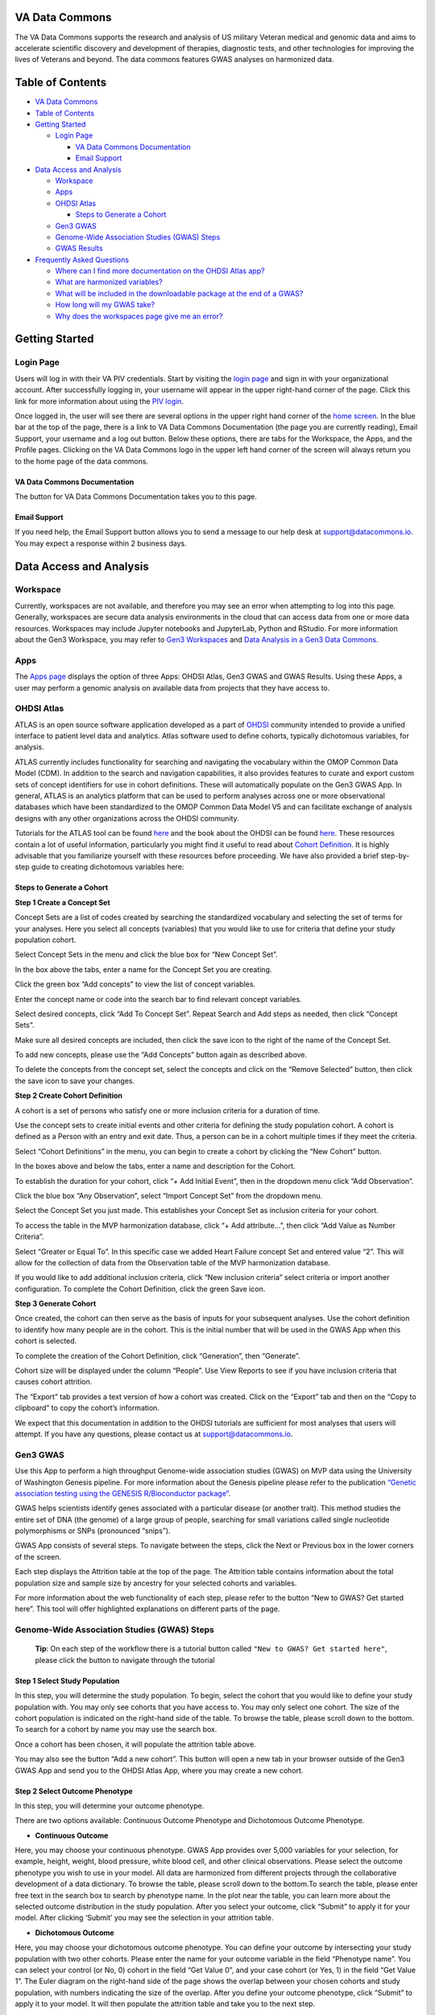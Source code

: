 **VA Data Commons**
===================

The VA Data Commons supports the research and analysis of US military
Veteran medical and genomic data and aims to accelerate scientific
discovery and development of therapies, diagnostic tests, and other
technologies for improving the lives of Veterans and beyond. The data
commons features GWAS analyses on harmonized data.

Table of Contents
=================

-  `VA Data Commons <#va-data-commons>`__
-  `Table of Contents <#table-of-contents>`__
-  `Getting Started <#getting-started>`__

   -  `Login Page <#login-page>`__

      -  `VA Data Commons
         Documentation <#va-data-commons-documentation>`__
      -  `Email Support <#email-support>`__

-  `Data Access and Analysis <#data-access-and-analysis>`__

   -  `Workspace <#workspace>`__
   -  `Apps <#apps>`__
   -  `OHDSI Atlas <#ohdsi-atlas>`__

      -  `Steps to Generate a Cohort <#steps-to-generate-a-cohort>`__

   -  `Gen3 GWAS <#gen3-gwas>`__
   -  `Genome-Wide Association Studies (GWAS)
      Steps <#genome-wide-association-studies-gwas-steps>`__
   -  `GWAS Results <#gwas-results>`__

-  `Frequently Asked Questions <#frequently-asked-questions>`__

   -  `Where can I find more documentation on the OHDSI Atlas
      app? <#where-can-i-find-more-documentation-on-the-ohdsi-atlas-app>`__
   -  `What are harmonized
      variables? <#what-are-harmonized-variables>`__
   -  `What will be included in the downloadable package at the end of a
      GWAS? <#what-will-be-included-in-the-downloadable-package-at-the-end-of-a-gwas>`__
   -  `How long will my GWAS take? <#how-long-will-my-gwas-take>`__
   -  `Why does the workspaces page give me an
      error? <#why-does-the-workspaces-page-give-me-an-error>`__

Getting Started
===============

**Login Page**
--------------

Users will log in with their VA PIV credentials. Start by visiting the
`login page <https://va.data-commons.org/login>`__ and sign in with your
organizational account. After successfully logging in, your username
will appear in the upper right-hand corner of the page. Click this link
for more information about using the `PIV
login <https://www.oit.va.gov/resources/remote-access/cag/windows/index.cfm?#piv>`__.

Once logged in, the user will see there are several options in the upper
right hand corner of the `home screen <https://va.data-commons.org/>`__.
In the blue bar at the top of the page, there is a link to VA Data
Commons Documentation (the page you are currently reading), Email
Support, your username and a log out button. Below these options, there
are tabs for the Workspace, the Apps, and the Profile pages. Clicking on
the VA Data Commons logo in the upper left hand corner of the screen
will always return you to the home page of the data commons.

**VA Data Commons Documentation**
~~~~~~~~~~~~~~~~~~~~~~~~~~~~~~~~~

The button for VA Data Commons Documentation takes you to this page.

**Email Support**
~~~~~~~~~~~~~~~~~

If you need help, the Email Support button allows you to send a message
to our help desk at support@datacommons.io. You may expect a response
within 2 business days.

Data Access and Analysis
========================

**Workspace**
-------------

Currently, workspaces are not available, and therefore you may see an
error when attempting to log into this page. Generally, workspaces are
secure data analysis environments in the cloud that can access data from
one or more data resources. Workspaces may include Jupyter notebooks and
JupyterLab, Python and RStudio. For more information about the Gen3
Workspace, you may refer to `Gen3
Workspaces <https://gen3.org/products/workspaces/>`__ and `Data Analysis
in a Gen3 Data
Commons <https://gen3.org/resources/user/analyze-data/>`__.

**Apps**
--------

The `Apps page <https://va.data-commons.org/analysis>`__ displays the
option of three Apps: OHDSI Atlas, Gen3 GWAS and GWAS Results. Using
these Apps, a user may perform a genomic analysis on available data from
projects that they have access to.

**OHDSI Atlas**
---------------

ATLAS is an open source software application developed as a part of
`OHDSI <https://www.ohdsi.org/>`__ community intended to provide a
unified interface to patient level data and analytics. Atlas software
used to define cohorts, typically dichotomous variables, for analysis.

ATLAS currently includes functionality for searching and navigating the
vocabulary within the OMOP Common Data Model (CDM). In addition to the
search and navigation capabilities, it also provides features to curate
and export custom sets of concept identifiers for use in cohort
definitions. These will automatically populate on the Gen3 GWAS App. In
general, ATLAS is an analytics platform that can be used to perform
analyses across one or more observational databases which have been
standardized to the OMOP Common Data Model V5 and can facilitate
exchange of analysis designs with any other organizations across the
OHDSI community.

Tutorials for the ATLAS tool can be found
`here <https://github.com/OHDSI/Atlas/wiki>`__ and the book about the
OHDSI can be found `here <https://ohdsi.github.io/TheBookOfOhdsi/>`__.
These resources contain a lot of useful information, particularly you
might find it useful to read about `Cohort
Definition <https://ohdsi.github.io/TheBookOfOhdsi/Cohorts.html#Cohorts>`__.
It is highly advisable that you familiarize yourself with these
resources before proceeding. We have also provided a brief step-by-step
guide to creating dichotomous variables here:

**Steps to Generate a Cohort**
~~~~~~~~~~~~~~~~~~~~~~~~~~~~~~

**Step 1 Create a Concept Set**

Concept Sets are a list of codes created by searching the standardized
vocabulary and selecting the set of terms for your analyses. Here you
select all concepts (variables) that you would like to use for criteria
that define your study population cohort.

|image0|

Select Concept Sets in the menu and click the blue box for “New Concept
Set”.

|image1|

In the box above the tabs, enter a name for the Concept Set you are
creating.

Click the green box “Add concepts” to view the list of concept
variables.

|image2|

Enter the concept name or code into the search bar to find relevant
concept variables.

|image3|

Select desired concepts, click “Add To Concept Set”. Repeat Search and
Add steps as needed, then click “Concept Sets”.

|image4|

Make sure all desired concepts are included, then click the save icon to
the right of the name of the Concept Set.

To add new concepts, please use the “Add Concepts” button again as
described above.

|image5|

To delete the concepts from the concept set, select the concepts and
click on the “Remove Selected” button, then click the save icon to save
your changes.

**Step 2 Create Cohort Definition**

A cohort is a set of persons who satisfy one or more inclusion criteria
for a duration of time.

Use the concept sets to create initial events and other criteria for
defining the study population cohort. A cohort is defined as a Person
with an entry and exit date. Thus, a person can be in a cohort multiple
times if they meet the criteria.

|image6|

Select “Cohort Definitions” in the menu, you can begin to create a
cohort by clicking the “New Cohort” button.

|image7|

In the boxes above and below the tabs, enter a name and description for
the Cohort.

|image8|

To establish the duration for your cohort, click “+ Add Initial Event”,
then in the dropdown menu click “Add Observation”.

|image9|

Click the blue box “Any Observation”, select “Import Concept Set” from
the dropdown menu.

|image10|

Select the Concept Set you just made. This establishes your Concept Set
as inclusion criteria for your cohort.

|image11|

To access the table in the MVP harmonization database, click “+ Add
attribute…”, then click “Add Value as Number Criteria”.

|image12|

Select “Greater or Equal To”. In this specific case we added Heart
Failure concept Set and entered value “2”. This will allow for the
collection of data from the Observation table of the MVP harmonization
database.

If you would like to add additional inclusion criteria, click “New
inclusion criteria” select criteria or import another configuration. To
complete the Cohort Definition, click the green Save icon.

**Step 3 Generate Cohort**

Once created, the cohort can then serve as the basis of inputs for your
subsequent analyses. Use the cohort definition to identify how many
people are in the cohort. This is the initial number that will be used
in the GWAS App when this cohort is selected.

|image13|

To complete the creation of the Cohort Definition, click “Generation”,
then “Generate”.

Cohort size will be displayed under the column “People”. Use View
Reports to see if you have inclusion criteria that causes cohort
attrition.

|image14|

The “Export” tab provides a text version of how a cohort was created.
Click on the “Export” tab and then on the “Copy to clipboard” to copy
the cohort’s information.

We expect that this documentation in addition to the OHDSI tutorials are
sufficient for most analyses that users will attempt. If you have any
questions, please contact us at support@datacommons.io.

**Gen3 GWAS**
-------------

Use this App to perform a high throughput Genome-wide association
studies (GWAS) on MVP data using the University of Washington Genesis
pipeline. For more information about the Genesis pipeline please refer
to the publication `“Genetic association testing using the GENESIS
R/Bioconductor
package” <https://doi.org/10.1093/bioinformatics/btz567>`__.

GWAS helps scientists identify genes associated with a particular
disease (or another trait). This method studies the entire set of DNA
(the genome) of a large group of people, searching for small variations
called single nucleotide polymorphisms or SNPs (pronounced “snips”).

GWAS App consists of several steps. To navigate between the steps, click
the Next or Previous box in the lower corners of the screen.

Each step displays the Attrition table at the top of the page. The
Attrition table contains information about the total population size and
sample size by ancestry for your selected cohorts and variables.

For more information about the web functionality of each step, please
refer to the button “New to GWAS? Get started here”. This tool will
offer highlighted explanations on different parts of the page.

**Genome-Wide Association Studies (GWAS) Steps**
------------------------------------------------

   **Tip**: On each step of the workflow there is a tutorial button
   called ``"New to GWAS? Get started here"``, please click the button
   to navigate through the tutorial

**Step 1 Select Study Population**
~~~~~~~~~~~~~~~~~~~~~~~~~~~~~~~~~~

In this step, you will determine the study population. To begin, select
the cohort that you would like to define your study population with. You
may only see cohorts that you have access to. You may only select one
cohort. The size of the cohort population is indicated on the right-hand
side of the table. To browse the table, please scroll down to the
bottom. To search for a cohort by name you may use the search box.

Once a cohort has been chosen, it will populate the attrition table
above.

You may also see the button “Add a new cohort”. This button will open a
new tab in your browser outside of the Gen3 GWAS App and send you to the
OHDSI Atlas App, where you may create a new cohort.

**Step 2 Select Outcome Phenotype**
~~~~~~~~~~~~~~~~~~~~~~~~~~~~~~~~~~~

In this step, you will determine your outcome phenotype.

There are two options available: Continuous Outcome Phenotype and
Dichotomous Outcome Phenotype.

-  **Continuous Outcome**

Here, you may choose your continuous phenotype. GWAS App provides over
5,000 variables for your selection, for example, height, weight, blood
pressure, white blood cell, and other clinical observations. Please
select the outcome phenotype you wish to use in your model. All data are
harmonized from different projects through the collaborative development
of a data dictionary. To browse the table, please scroll down to the
bottom.To search the table, please enter free text in the search box to
search by phenotype name. In the plot near the table, you can learn more
about the selected outcome distribution in the study population. After
you select your outcome, click “Submit” to apply it for your model.
After clicking ‘Submit’ you may see the selection in your attrition
table.

-  **Dichotomous Outcome**

Here, you may choose your dichotomous outcome phenotype. You can define
your outcome by intersecting your study population with two other
cohorts. Please enter the name for your outcome variable in the field
“Phenotype name”. You can select your control (or No, 0) cohort in the
field “Get Value 0”, and your case cohort (or Yes, 1) in the field “Get
Value 1”. The Euler diagram on the right-hand side of the page shows the
overlap between your chosen cohorts and study population, with numbers
indicating the size of the overlap. After you define your outcome
phenotype, click “Submit” to apply it to your model. It will then
populate the attrition table and take you to the next step.

**Step 3 Select Covariate Phenotype**
~~~~~~~~~~~~~~~~~~~~~~~~~~~~~~~~~~~~~

This step is optional. In this step, you can add the harmonized
continuous covariates or dichotomous covariates by clicking on the
corresponding button.

-  **Add Continuous Covariate**

GWAS App provides over 5,000 variables for your selection, for example,
height, weight, blood pressure, white blood cell, and other clinical
observations. Please select all covariates you wish to use in your
model. You may choose as many covariates as you wish in this step. To
browse the table, please scroll down to the bottom.To search the table,
please enter free text in the search box to search by the covariate
name. You can learn more about the selected covariate distribution in
the study population in the plot near the table. After you select your
covariate, click “Add” to apply it to your model. The covariate will
then appear on the right-hand side of the screen and populate the
attrition table. You can delete previously chosen covariates by clicking
on the Delete icon.

-  **Add Dichotomous Covariate**

You may add custom dichotomous covariates by selecting two cohorts.
Please enter the name for your covariate variable in the field
“Covariate name”. You can select your control (or No, 0) cohort in the
field “Get Value 0” and your case cohort (or Yes, 1) in the field “Get
Value 1”. The Euler diagram on the right-hand side of the page shows the
overlap between your chosen cohorts and study population with numbers
indicating the size of the overlap. After you define your covariate,
click “Add” to apply it to your model. The covariate will then appear on
the right-hand side of the screen and populate the attrition table. You
can delete previously created covariates by clicking on the Delete icon.

**Step 4 Configure GWAS**
~~~~~~~~~~~~~~~~~~~~~~~~~

In this step, you will determine workflow parameters. Please adjust the
number of population principal components (PCs) to control for
population structure, minor allele frequency cutoff, and imputation
score cutoff. Please also choose one ancestry population on which you
would like to perform your study.

-  **Number of PCs** - Population Principal components (PCs) refer to
   linear combinations of genome-wide genotyping data to control for
   population structure/stratification (select up to 10 PCs).

-  **Harmonized Ancestry and Race/Ethnicity (HARE) dropdown menu** -
   Please choose the ancestry population on which you would like to
   perform your study. The numbers appearing in the dropdown represent
   the population size of your study, considering all of your previous
   selections. You may not proceed with the analysis without a
   selection.

-  **MAF Cutoff- Minor allele frequency (MAF)** is the frequency at
   which the second most common allele occurs in a given population and
   can be used to filter out rare markers (scale of 0-0.5).

-  **Imputation Score Cutoff** - This value reflects the quality of
   imputed SNPs and can be used to remove low-quality imputed markers
   (scale of 0-1). Once you have selected your values please press Next.

**Step 5 Submission Modal**
~~~~~~~~~~~~~~~~~~~~~~~~~~~

Once step 4 is concluded, you may review your details in a modal. This
will present to you the configurable selections made in every step of
the GWAS flow.

-  **Configurable values** - May be changed in step 4.

-  **Covariates** - Please review the chosen covariates. To remove
   unwanted covariates, or change them, please go back (at the bottom of
   the page) to step 3.

-  **Outcome Phenotype** - Please see here the outcome phenotype chosen
   in step 2. To remake the selection please go back (at the bottom of
   the page) to step 2.

-  **Cohort** - This represents the study population you selected. To
   change your selection please go back to step 1.

Once you have reviewed your selections you must give a name to your
analysis, followed by pressing ‘Submit’.

Once the job is submitted, a success message will then appear on the
screen with the given job name and GWAS job id. You may progress in
three different paths-

1. See status - This option will send you to a different page where you
   may review the status of your job.
2. Submit new workflow - This option will send you to the beginning of
   the GWAS App where you may submit a different GWAS for analysis.
3. Submit similar (stay here) - This option will keep you at this page,
   where you may be able to submit some changes to the GWAS you already
   built and submit a similar job.

**Check Submission Status and Review Results**
~~~~~~~~~~~~~~~~~~~~~~~~~~~~~~~~~~~~~~~~~~~~~~

Once your GWAS analysis is submitted, you can check the Submission
Status and Review the Results in the “GWAS Results” App.

**GWAS Results**
----------------

Use this App to view the status & results of submitted workflows. Click
the arrow in the Submitted Job Statuses box to activate the drop down
menu and see the status of your analysis. This menu will display a
history of your submitted jobs including the Run ID of your analysis,
the start time, and the finish time when the run is completed. The menu
will also show the status of your analysis:

-  Pending - your analysis was placed in the queue to run, depending on
   the length of the queue your analysis could start in the range of
   several minutes to several hours
-  In Progress - your analysis is started and running, depending on your
   selection of cohort and variables it could finish in the range of
   half an hour to three hours
-  Failed - your analysis returned the error, it is advised to
   review/change your GWAS parameters or contact our help desk at
   support@datacommons.io
-  Completed - your analysis was successfully completed and you may
   download the results of the GWAS analysis from this menu

Once completed, you may download the results of the GWAS analysis from
this menu. By pressing the ‘Download’ link a zip file will start
downloading to your computer. Depending on your cohort and variables
selection, the file size can vary in the range of 700MB up to 1.3GB. The
file contains the following: Manhattan plot, QQ plot, metadata file
containing all of your selections, your study’s attrition table, and
per-chromosome GWAS summary statistics.

Frequently Asked Questions
==========================

**Where can I find more documentation on the OHDSI Atlas app?**
---------------------------------------------------------------

ATLAS was developed and is maintained by the OHDSI community. Tutorials
for the ATLAS tool can be found
`here <https://github.com/OHDSI/Atlas/wiki>`__ and the book about the
OHDSI can be found `here <https://ohdsi.github.io/TheBookOfOhdsi/>`__.
These resources contain a lot of useful information, particularly you
might find it useful to read about `Cohort
Definition <https://ohdsi.github.io/TheBookOfOhdsi/Cohorts.html#Cohorts>`__.
If you need help, please reach out to our help desk at
support@datacommons.io

**What are harmonized variables?**
----------------------------------

Data harmonization is the process of defining terms across different but
similar projects. It helps to avoid inconsistencies in data reporting
and makes it easier to find and analyze data. For example, different
studies can have their unique names for the variable “date a participant
enrolled”, like “index date”, “date of enrollment”, or “AnchorDate”.
Those variables are harmonized, or mapped, to a single harmonized
variable “enrollment date”.

**What will be included in the downloadable package at the end of a GWAS?**
---------------------------------------------------------------------------

The package contains the following: Manhattan plot, QQ plot, metadata
file containing all of your selections, your study’s attrition table,
and per-chromosome GWAS summary statistics.

**How long will my GWAS take?**
-------------------------------

You may check the status of your analysis in the “GWAS Results” App.
After you submit your analysis, it will be placed in the queue to run.
The “GWAS Results” App will show the “Pending” status for your submitted
analysis. Depending on the length of the queue, your analysis could
start in the range of several minutes to several hours. After the
analysis starts to run, the status will be changed to “In Progress”.
Depending on your selection of cohort and variables, it could finish in
the range of half an hour to three hours. You may close your browser
after you submit the analysis.

**Why does the workspaces page give me an error?**
--------------------------------------------------

Currently, workspaces are not available, and therefore you may see an
error when attempting to log into this page. Generally, workspaces are
secure data analysis environments in the cloud that can access data from
one or more data resources. Workspaces may include Jupyter notebooks and
JupyterLab, Python and RStudio. For more information about the Gen3
Workspace, you may refer to `Gen3
Workspaces <https://gen3.org/products/workspaces/>`__ and `Data Analysis
in a Gen3 Data
Commons <https://gen3.org/resources/user/analyze-data/>`__.

.. |image0| image:: _static/slide_10.png
.. |image1| image:: _static/slide_11.png
.. |image2| image:: _static/slide_13.png
.. |image3| image:: _static/slide_14.png
.. |image4| image:: _static/slide_15.png
.. |image5| image:: _static/atlas_remove_concepts.png
.. |image6| image:: _static/slide_17.png
.. |image7| image:: _static/slide_18.png
.. |image8| image:: _static/slide_19.png
.. |image9| image:: _static/slide_20.png
.. |image10| image:: _static/slide_21.png
.. |image11| image:: _static/slide_22.png
.. |image12| image:: _static/slide_23.png
.. |image13| image:: _static/slide_26.png
.. |image14| image:: _static/atlas_export_cohort.png
